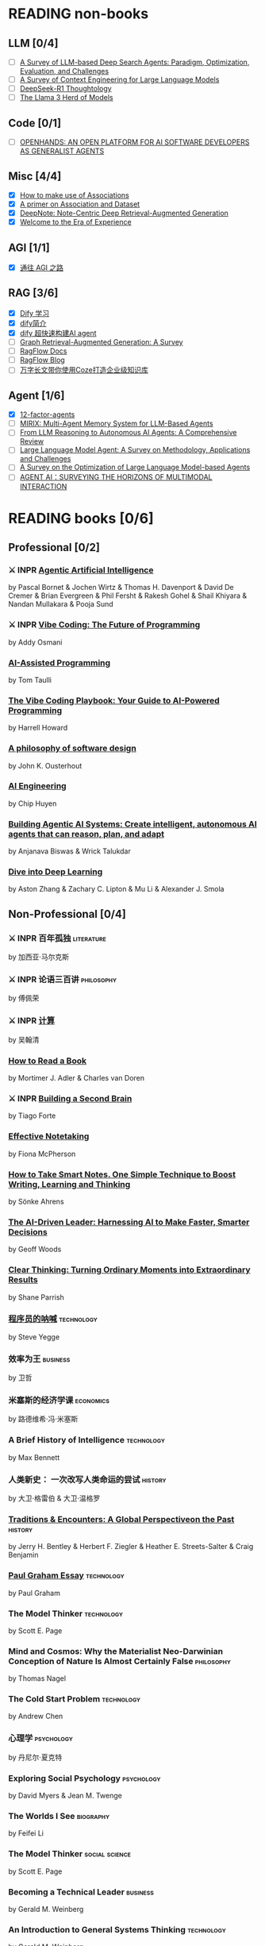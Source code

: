 * READING non-books
:PROPERTIES:
:COOKIE_DATA: recursive
:END:
** LLM [0/4]
  * [ ] [[/Users/fengh/Work/home1/feng/REFERENCES/PDF/arXiv.2508.05668v1.pdf][A Survey of LLM-based Deep Search Agents: Paradigm, Optimization, Evaluation, and Challenges]]
  * [ ] [[/Users/fengh/Work/home1/feng/REFERENCES/PDF/arXiv.2507.13334v2.pdf][A Survey of Context Engineering for Large Language Models]]
  * [ ] [[/Users/fengh/Work/home1/feng/REFERENCES/PDF/arXiv.2504.07128v1.pdf][DeepSeek-R1 Thoughtology]]
  * [ ] [[/Users/fengh/Work/home1/feng/REFERENCES/PDF/The Llama 3 Herd of Models.pdf][The Llama 3 Herd of Models]]

** Code [0/1]
  * [ ] [[/Users/fengh/Work/home1/feng/REFERENCES/PDF/arXiv.2407.16741v3.pdf][OPENHANDS: AN OPEN PLATFORM FOR AI SOFTWARE DEVELOPERS AS GENERALIST AGENTS]]

** Misc [4/4]
  * [X] [[https://community.wolfram.com/groups/-/m/t/1184209][How to make use of Associations]]                 
  * [X] [[https://community.wolfram.com/groups/-/m/t/1167544][A primer on Association and Dataset]]
  * [X] [[/Users/fengh/Work/home1/feng/REFERENCES/PDF/arXiv.2410.08821v2.pdf][DeepNote: Note-Centric Deep Retrieval-Augmented Generation]]
  * [X] [[https://community.wolfram.com/groups/-/m/t/1184209][Welcome to the Era of Experience]]

** AGI [1/1]
 * [X] [[https://waytoagi.feishu.cn/wiki/QPe5w5g7UisbEkkow8XcDmOpn8e][通往 AGI 之路]]

** RAG [3/6]
  * [X] [[https://docs.dify.ai/zh-hans/introduction][Dify 学习]]
  * [X] [[https://zhuanlan.zhihu.com/p/1924537214358001643][dify简介]]
  * [X] [[https://zhuanlan.zhihu.com/p/25771359587][dify 超快速构建AI agent]]
  * [ ] [[/Users/fengh/Work/home1/feng/REFERENCES/PDF/arXiv.2408.08921v2.pdf][Graph Retrieval-Augmented Generation: A Survey]]
  * [ ] [[https://ragflow.io/docs/dev/][RagFlow Docs]]
  * [ ] [[https://ragflow.io/blog][RagFlow Blog]]
  * [ ] [[https://waytoagi.feishu.cn/wiki/CT3UwDM8OiVmOOkohPbcV3JCndb][万字长文带你使用Coze打造企业级知识库]]

** Agent [1/6]
  * [X] [[https://github.com/humanlayer/12-factor-agents/tree/main?tab=readme-ov-file][12-factor-agents]]
  * [ ] [[/Users/fengh/Work/home1/feng/REFERENCES/PDF/arXiv.2507.07957v1.pdf][MIRIX: Multi-Agent Memory System for LLM-Based Agents]]
  * [ ] [[/Users/fengh/work/home1/feng/REFERENCES/PDF/arXiv.2504.19678v1.pdf][From LLM Reasoning to Autonomous AI Agents: A Comprehensive Review]]
  * [ ] [[/Users/fengh/work/home1/feng/REFERENCES/PDF/arXiv.2503.21460v1.pdf][Large Language Model Agent: A Survey on Methodology, Applications and Challenges]]
  * [ ] [[/Users/fengh/Work/home1/feng/REFERENCES/PDF/arXiv.2503.12434v1.pdf][A Survey on the Optimization of Large Language Model-based Agents]]
  * [ ] [[/Users/fengh/Work/home1/feng/REFERENCES/PDF/arXiv.2401.03568v2.pdf][AGENT AI：SURVEYING THE HORIZONS OF MULTIMODAL INTERACTION]]

* READING books [0/6]
:PROPERTIES:
:COOKIE_DATA: recursive
:END:

** Professional [0/2]
*** ⚔ INPR [[/Users/RDS Library/Pascal Bornet/Agentic Artificial Intelligence (5279)/Agentic Artificial Intelligence - Pascal Bornet.epub][Agentic Artificial Intelligence]]            
SCHEDULED: <2025-07-28 Mon>
by Pascal Bornet & Jochen Wirtz &  Thomas H. Davenport & David De Cremer &  Brian Evergreen &  Phil Fersht &  Rakesh Gohel & Shail Khiyara & Nandan Mullakara & Pooja Sund 
*** ⚔ INPR [[/Users/RDS Library/Addy Osmani/Vibe Coding_ The Future of Programming (5405)/Vibe Coding_ The Future of Programming - Addy Osmani.epub][Vibe Coding: The Future of Programming]]
SCHEDULED: <2025-08-17 Sun>
by Addy Osmani
*** [[/Users/RDS Library/Tom Taulli/AI-Assisted Programming (5411)/AI-Assisted Programming - Tom Taulli.pdf][AI-Assisted Programming]]
by Tom Taulli
*** [[/Users/RDS Library/Harrell Howard/The Vibe Coding Playbook_ Your Guide to AI-Powered Programming (5412)/The Vibe Coding Playbook_ Your Guide to AI - Harrell Howard.epub][The Vibe Coding Playbook: Your Guide to AI-Powered Programming]]
by Harrell Howard
*** [[/Users/RDS Library/John K. Ousterhout/A Philosophy of Software Design, 2nd Edition (4218)/A Philosophy of Software Design, 2nd Editi - John K. Ousterhout.epub][A philosophy of software design]]              
by John K. Ousterhout
*** [[/Users/RDS Library/Chip Huyen/AI Engineering (5106)/AI Engineering - Chip Huyen.pdf][AI Engineering]]                              
by Chip Huyen
*** [[/Users/RDS Library/Anjanava Biswas/Building Agentic AI Systems Create intelligent, autonomous AI agents that can reason, plan, and (5275)/Building Agentic AI Systems Create intelli - Anjanava Biswas.pdf][Building Agentic AI Systems: Create intelligent, autonomous AI agents that can reason, plan, and adapt]] 
by Anjanava Biswas & Wrick Talukdar
*** [[https://d2l.ai/chapter_introduction/index.html][Dive into Deep Learning]]                          
by Aston Zhang & Zachary C. Lipton & Mu Li & Alexander J. Smola

** Non-Professional [0/4]
*** ⚔ INPR 百年孤独                                            :literature:
SCHEDULED: <2025-02-27 Thu>
by 加西亚·马尔克斯
*** ⚔ INPR 论语三百讲                                          :philosophy:
SCHEDULED: <2025-06-26 Thu>
by 傅佩荣
*** ⚔ INPR [[/Users/RDS Library/吴翰清/计算 (5304)/计算 - 吴翰清.pdf][计算]]
SCHEDULED: <2025-08-26 Tue>
by 吴翰清
*** [[/Users/RDS Library/Mortimer J. Adler/How to Read a Book_ The Classic Guide to Intelligent Reading (5295)/How to Read a Book_ The Classic Guide to I - Mortimer J. Adler.epub][How to Read a Book]]
by Mortimer J. Adler & Charles van Doren
*** ⚔ INPR [[/Users/RDS Library/Tiago Forte/Building a Second Brain_ A Proven Method to Organize Your Digital Life and Unlock Your Creative (2835)/Building a Second Brain_ A Proven Method t - Tiago Forte.epub][Building a Second Brain]]
SCHEDULED: <2025-08-26 Tue>
by Tiago Forte
*** [[/Users/RDS Library/Fiona McPherson/Effective Notetaking (5294)/Effective Notetaking - Fiona McPherson.epub][Effective Notetaking]]
by Fiona McPherson
*** [[/Users/RDS Library/Sönke Ahrens/How to Take Smart Notes. One Simple Technique to Boost Writing, Learning and Thinking (2120)/How to Take Smart Notes. One Simple Techni - Sönke Ahrens.epub][How to Take Smart Notes. One Simple Technique to Boost Writing, Learning and Thinking]]
by Sönke Ahrens
*** [[/Users/RDS Library/Geoff Woods/The AI-Driven Leader_ Harnessing AI to Make Faster, Smarter Decisions (5286)/The AI-Driven Leader_ Harnessing AI to Mak - Geoff Woods.epub][The AI-Driven Leader: Harnessing AI to Make Faster, Smarter Decisions]]
by Geoff Woods
*** [[/Users/RDS Library/Shane Parrish/Clear Thinking_ Turning Ordinary Moments into Extraordinary Results (5303)/Clear Thinking_ Turning Ordinary Moments i - Shane Parrish.epub][Clear Thinking: Turning Ordinary Moments into Extraordinary Results]]
by Shane Parrish
*** [[/Users/RDS Library/Steve Yegge/程序员的呐喊 (5284)/程序员的呐喊 - Steve Yegge.pdf][程序员的呐喊]]                                               :technology:
by Steve Yegge
*** 效率为王                                                     :business:
by 卫哲
*** 米塞斯的经济学课                                            :economics:
by 路德维希·冯·米塞斯
*** A Brief History of Intelligence                            :technology:
by Max Bennett
*** 人类新史： 一次改写人类命运的尝试                            :history:
by 大卫·格雷伯 & 大卫·温格罗
*** [[/Users/RDS Library/Jerry H. Bentley/Traditions & Encounters_ A Global Perspectiveon the Past (2158)/Traditions & Encounters_ A Global Perspect - Jerry H. Bentley.pdf][Traditions & Encounters: A Global Perspectiveon the Past]]      :history:
by Jerry H. Bentley & Herbert F. Ziegler & Heather E. Streets-Salter & Craig Benjamin
*** [[/Users/fengh/Documents/RDS/EDITED/Paul_Graham_Essays/epub/PGE.epub][Paul Graham Essay]]                                         :technology:
by Paul Graham
*** The Model Thinker                                         :technology:
by Scott E. Page
*** Mind and Cosmos: Why the Materialist Neo-Darwinian Conception of Nature Is Almost Certainly False :philosophy:
by Thomas Nagel
*** The Cold Start Problem                                    :technology:
by Andrew Chen
*** 心理学                                                     :psychology:
by 丹尼尔·夏克特
*** Exploring Social Psychology                               :psychology:
by David Myers & Jean M. Twenge
*** The Worlds I See                                           :biography:
by Feifei Li
*** The Model Thinker                                     :social:science:
by Scott E. Page
*** Becoming a Technical Leader                                 :business:
by Gerald M. Weinberg
*** An Introduction to General Systems Thinking               :technology:
by Gerald M. Weinberg
*** Genius Makers                                              :biography:
by Cade Metz
*** How Big Things Get Done                                   :technology:
by Bent Flyvbjerg & Dan Gardner
*** The Story Paradox                                      :SocialScience:
by Jonathan Gottschall
*** Beyond Entrepreneurship                                     :business:
by Jim Collins & Bill Lazier

* CANCELED BOOKS [2/2]
*** ✘ CANL [[/Users/RDS Library/吴军/逻辑学通识讲义 (5263)/逻辑学通识讲义 - 吴军.pdf][逻辑学通识讲义]] :PopularScience:  CANL:
CLOSED: [2025-08-01 Fri 15:15]
  吴军讲的也没有多少新意，实在是不值得浪费一本书来讲逻辑。
by 吴军
*** ✘ CANL [[/Users/RDS Library/Tiago Forte/The PARA Method_ Simplify, Organize, and Master Your Digital Life (5291)/The PARA Method_ Simplify, Organize, and M - Tiago Forte.epub][The PARA Method: Simplify, Organize, and Master Your Digital Life]] :  CANL:
CLOSED: [2025-08-12 Tue 13:29]
by Tiago Forte

* READ BOOKS [39/39]
:PROPERTIES:
:COOKIE_DATA: recursive
:END:

** Professional [15/15]
*** ✔ DONE [[/Users/RDS Library/Mohamed M. Hammad/Neural Network and Deep Learning with Mathematica (4587)/Neural Network and Deep Learning with Math - Mohamed M. Hammad.pdf][Neural Network and Deep Learning with Mathematica]]  :technology:
CLOSED: [2025-01-10 Fri 21:13] SCHEDULED: <2024-12-16 Mon>
by Mohamed M. Hammad
*** ✔ DONE [[/Users/RDS Library/Mohamed M. Hammad/Artificial Neural Network and Deep Learning_ Fundamentals and Theory (4544)/Artificial Neural Network and Deep Learnin - Mohamed M. Hammad.pdf][Artificial Neural Network and Deep Learning: Fundamentals and Theory]] :technology:
CLOSED: [2025-01-15 Wed 11:37] SCHEDULED: <2025-01-10 Fri>
by Mohamed M. Hammad
*** ✔ DONE [[/Users/RDS Library/Sebastian Raschka/Build a Large Language Model (From Scratch) (4559)/Build a Large Language Model (From Scratch - Sebastian Raschka.epub][Build a Large Language Model (From Scratch)]]  （二刷） :techonology:
CLOSED: [2025-02-18 Tue 14:52] SCHEDULED: <2025-01-29 Wed>
by Sebastian Raschka
*** ✔ DONE [[/Users/fengh/Documents/STUDY/AI/Wolfram/Bernard-MachineLearning-NotebookEdition/ML-05-how-it-works.nb][Introduction to Machine Learning]]    （二刷）       :technology:
CLOSED: [2025-03-11 Tue 14:14] SCHEDULED: <2025-02-20 Thu>
by Etienne Berbard
*** ✔ DONE [[http://neuralnetworksanddeeplearning.com/index.html][Neural Networks and Deep Learning]]    （二刷）      :technology:
CLOSED: [2025-04-06 Sun 22:26] SCHEDULED: <2025-04-03 Thu>
*by Michael Nielsen  
*** ✔ DONE [[https://reference.wolfram.com/language/tutorial/NeuralNetworksOverview.html][Neural Networks in the Wolfram Language]]   (三刷)   :technology:
CLOSED: [2025-04-08 Tue 15:25] SCHEDULED: <2025-03-11 Tue>
by Wolfram Documentation Center
*** ✔ DONE [[/Users/RDS Library/Ian Goodfellow/Deep Learning (1949)/Deep Learning - Ian Goodfellow.pdf][Deep Learning]]                                      :technology:
CLOSED: [2025-04-13 Sun 21:41] SCHEDULED: <2025-04-08 Tue>
by Ian Goodfellow & Yoshua Bengio & Aaron Courville
*** ✔ DONE [[/Users/fengh/Documents/STUDY/WOLFRAM/Query/Query-01-introduction.nb][Query: Getting Information from Data with the Wolfram Language]]  （二刷） :technology:
CLOSED: [2025-04-22 Tue 11:48] SCHEDULED: <2025-04-15 Tue>
by Seth J. Chandler
*** ✔ DONE [[/Users/RDS Library/José Guillermo Sánchez León/Mathematica Beyond Mathematics_ The Wolfram Language in the Real World (2754)/Mathematica Beyond Mathematics_ The Wolfra - José Guillermo Sánchez León.pdf][Mathematica Beyond Mathematics: The Wolfram Language in the Real World]] :technology:
CLOSED: [2025-05-07 Wed 20:20] SCHEDULED: <2025-05-04 Sun>
by José Guillermo Sánchez León
*** ✔ DONE [[/Users/RDS Library/Jalil Villalobos Alva/Beginning Mathematica and Wolfram for Data Science_ Applications in Data Analysis, Machine Lear (4187)/Beginning Mathematica and Wolfram for Data - Jalil Villalobos Alva.pdf][Beginning Mathematica and Wolfram for Data Science: Applications in Data Analysis, Machine Learning, and Neural Networks]] :technology:
CLOSED: [2025-05-15 Thu 10:18] SCHEDULED: <2025-05-07 Wed>
by Jalil Villalobos Alva
*** ✔ DONE [[/Users/RDS Library/漆远/AI X Science 十大前沿观察 (5111)/AI X Science 十大前沿观察 - 漆远.pdf][AI X Science 十大前沿观察]] :technology:
CLOSED: [2025-05-15 Thu 13:51] SCHEDULED: <2025-05-08 Thu>
by 漆远 & 吴力波 & 张 江
*** ✔ DONE [[https://huyenchip.com/ml-interviews-book/][Machine Learning Interviews]] :technology:
CLOSED: [2025-05-28 Wed 21:54] SCHEDULED: <2025-05-15 Thu>
by Chip Huyen
*** ✔ DONE [[https://book.emacs-china.org/#org593aa3c][21 天学会 Emacs]] :technology:
CLOSED: [2025-05-28 Wed 21:56] SCHEDULED: <2025-05-27 Tue>
by  zilongshanren 
*** ✔ DONE [[/Users/RDS Library/Robert J. Chassell/Programming in Emacs Lisp (3890)/Programming in Emacs Lisp - Robert J. Chassell.epub][Programming in Emacs Lisp]] :technology:
CLOSED: [2025-07-17 Thu 13:58] SCHEDULED: <2025-07-07 Mon>
by Robert J. Chassell
*** ✔ DONE [[/Users/RDS Library/Tony Narlock/The Tao of tmux and Terminal Tricks (5305)/The Tao of tmux and Terminal Tricks - Tony Narlock.pdf][The Tao of Tmux]]
CLOSED: [2025-08-12 Tue 17:10] SCHEDULED: <2025-08-02 Sat>
- State "✔ DONE"     from "⚔ INPR"     [2025-08-12 Tue 17:10]
by Tony Narlock

** Non-Professional [24/24]
*** ✔ DONE AI 未来进行式                                     :techonology:
CLOSED: [2025-01-02 Thu 09:12] SCHEDULED: <2024-12-29 Sun>
by 陈楸帆 & 李开复
*** ✔ DONE AI·未来                                            :technology:
CLOSED: [2025-01-05 Sun 19:49]
by 李开复
*** ✔ DONE 重启世界：ChatGPT 之父山姆·奥特曼传                 :biography:
CLOSED: [2025-01-20 Mon 08:34] SCHEDULED: <2025-01-10 Fri>
by 苏自由
*** ✔ DONE 小米创业思考                                         :business:
CLOSED: [2025-01-26 Sun 08:47] SCHEDULED: <2025-01-20 Mon>
by 雷军 & 徐洁云
*** ✔ DONE 万物皆计算：科学奇才的探索之旅                     :technology:
CLOSED: [2025-02-10 Mon 10:33] SCHEDULED: <2025-02-01 Sat>
by 斯蒂芬·沃尔弗拉姆
*** ✔ DONE 一个村庄里的中国                               :social:science:
CLOSED: [2025-02-16 Sun 16:33] SCHEDULED: <2025-02-10 Mon>
by 熊培云
*** ✔ DONE 法律的悖论                                                :law:
CLOSED: [2025-02-18 Tue 08:26] SCHEDULED: <2025-01-27 Mon>
by 罗翔
*** ✔ DONE 双缝实验和量子力学：一个简单的光学实验如何串起不确定的量子世界与确定的经典世界 :popular:science:
CLOSED: [2025-02-23 Sun 14:40] SCHEDULED: <2025-02-18 Tue>
by 阿尼尔·阿南塔斯瓦米
*** ✔ DONE 胡适杂忆                                            :biography:
CLOSED: [2025-03-06 Thu 09:26] SCHEDULED: <2025-01-05 Sun>
by 唐德刚
*** ✔ DONE 智慧的疆界：从图灵机到人工智能                :popular:science:
CLOSED: [2025-03-15 Sat 19:22] SCHEDULED: <2025-03-09 Sun>
by 周志明
*** ✔ DONE 胜算：用概率思维提高胜算                            :statistic:
CLOSED: [2025-03-22 Sat 10:53] SCHEDULED: <2025-03-20 Thu>
by 刘润
*** ✔ DONE 了不起的基因
CLOSED: [2025-04-09 Wed 20:19] SCHEDULED: <2025-03-24 Mon>
by 尹烨
*** ✔ DONE 重新发现社会                                   :social:science:
CLOSED: [2025-04-18 Fri 18:27] SCHEDULED: <2025-04-09 Wed>
by 熊培云
*** ✔ DONE 历史深处的民国                                        :history:
SCHEDULED: <2025-04-15 Tue>
by 江城
*** ✔ DONE 我看金庸小说 I                                          :novel:
CLOSED: [2025-05-19 Mon 16:44] SCHEDULED: <2025-05-11 Sun>
by 倪匡
*** ✔ DONE 有本事                                         :social:science:
CLOSED: [2025-05-25 Sun 08:34] SCHEDULED: <2025-05-20 Tue>
by 冯唐
*** ✔ DONE 君子之道                                           :literature:
CLOSED: [2025-05-30 Fri 21:04] SCHEDULED: <2025-05-27 Tue>
by 余秋雨
*** ✔ DONE 我看金庸小说 II                                         :novel:
CLOSED: [2025-06-01 Sun 11:48] SCHEDULED: <2025-05-19 Mon>
by 倪匡
*** ✔ DONE 智人之上：从石器时代到 AI 时代的信息网络简史    :SocialScience:
CLOSED: [2025-06-11 Wed 13:05] SCHEDULED: <2025-06-01 Sun>
by 尤瓦尔·赫拉利
*** ✔ DONE 控制论与科学方法论                                 :technology:
CLOSED: [2025-06-28 Sat 19:03] SCHEDULED: <2025-06-12 Thu>
by 金观涛 & 华国凡
*** ✔ DONE 上游思维                                        :SocialScience:
CLOSED: [2025-07-02 Wed 21:27] SCHEDULED: <2025-06-28 Sat>
by 丹·希思
*** ✔ DONE 英伟达之道                                            :business:
CLOSED: [2025-07-31 Thu 21:17] SCHEDULED: <2025-07-03 Thu>
by 金泰
*** ✔ DONE [[/Users/RDS Library/David Kadavy/Digital Zettelkasten_ Principles, Methods, & Examples (5292)/Digital Zettelkasten_ Principles, Methods, - David Kadavy.epub][Digital Zettelkasten: Principles, Methods, & Examples]]
CLOSED: [2025-08-11 Mon 08:53] SCHEDULED: <2025-07-30 Wed>
by David Kadavy
*** ✔ DONE [[/Users/RDS Library/Sönke Ahrens/How to Take Smart Notes. One Simple Technique to Boost Writing, Learning and Thinking (2120)/How to Take Smart Notes. One Simple Techni - Sönke Ahrens.epub][How to Take Smart Notes]]
CLOSED: [2025-08-22 Fri 10:51] SCHEDULED: <2025-08-12 Tue>
by Sönke Ahrens
